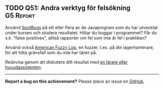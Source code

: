 #+html: <a name="51"></a>
** TODO Q51: Andra verktyg för felsökning :G5:Report:

 Använd [[https://spotbugs.github.io/][SpotBugs]] på ett eller flera av de Javaprogram som du har
 utvecklat under kursen och studera resultatet. Hittar du buggar i
 programmet? Får du s.k. "false positives", alltså rapporter om fel
 som inte är fel i praktiken?

 Använd också [[https://en.wikipedia.org/wiki/American_fuzzy_lop_(fuzzer)][American Fuzzy Lop]], en fuzzer, t.ex. på din
 lagerhanterare, för att hitta gränsfall som du inte har tänkt på.

 Redovisa genom att diskutera ditt resultat med
 [[./teaching-staff.org][en lärare eller huvudassistenten]].
# Tobias, +Elias eller Stephan+.

-----

*Report a bug on this achievement?* Please place an issue on [[https://github.com/IOOPM-UU/achievements/issues/new?title=Bug%20in%20achievement%20Q51&body=Please%20describe%20the%20bug,%20comment%20or%20issue%20here&assignee=TobiasWrigstad][GitHub]].
